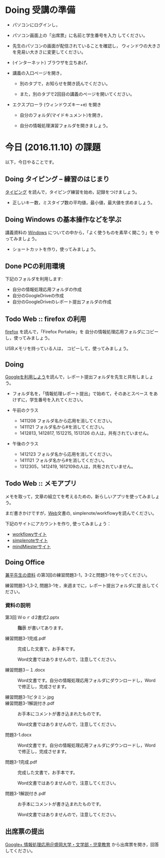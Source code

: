 # 2016.11.10 5回目

* Doing 受講の準備

- パソコンにログインし，

- パソコン画面上の「出席票」に名前と学生番号を入力
  してください。

- 先生のパソコンの画面が配信されていることを確認し，
  ウィンドウの大きさを見易い大きさに変更してください。

- (インターネット) ブラウザを立ちあげ，

- 講義の入口ページを開き，

  - 別のタブで，お知らせを開き読んでください。

  - また，別のタブで2回目の講義のページを開いてください。

- エクスプローラ (ウィンドウズキー+e) を開き

  - 自分のフォルダ(マイドキュメント)を開き，

  - 自分の情報処理演習フォルダを開きましょう。

* 今日 (2016.11.10) の課題

以下，今日やることです。

** Doing タイピング -- 練習のはじまり

[[./typing.org][タイピング]] を読んで，タイピング練習を始め，記録をつけましょう。
- 正しいキー数，ミスタイプ数の平均値，最小値，最大値を求めましょう。

** Doing Windows の基本操作などを学ぶ

講義資料の [[./windows.org][Windows]] についての中から，「よく使うものを素早く開こう」を
やってみましょう。

- ショートカットを作り，使ってみましょう。

** Done PCの利用環境
   CLOSED: [2016-11-09 水 20:17]

下記のフォルダを利用します:

- 自分の情報処理応用フォルダの作成
- 自分のGoogleDriveの作成
- 自分のGoogleDriveのレポート提出フォルダの作成

** Todo Web :: firefox の利用

[[./firefox.org][firefox]] を読んで，「Firefox Portable」を
自分の情報処理応用フォルダにコピーし，使ってみましょう。

USBメモリを持っている人は， コピーして，使ってみましょう。

** Doing 
   
   [[./Google.org][Googleを利用しよう]]を読んで，レポート提出フォルダを先生と共有しましょ
   う。
   - フォルダ名を，「情報処理レポート提出」で始めて，そのあとスペース
     をあけずに，学生番号を入れてください。

   - 午前のクラス
     - 1411208 フォルダ名から応用を消してください。
     - 1411121 フォルダ名から#を消してください。
     - 1412813, 1412817, 1512215, 1513126 の人は，共有されていません。

   - 午後のクラス
     - 1412123 フォルダ名から応用を消してください。
     - 1411121 フォルダ名から#を消してください。
     - 1312305，1412419, 1612109の人は，共有されていません。
       

** Todo Web :: メモアプリ

メモを取って，文章の組立てを考えるための，新らしいアプリを使ってみましょ
う。

まだ書きかけですが，[[./web.org][Web]]文書の, simplenote/workflowyを読んでください。

下記のサイトにアカウントを作り, 使ってみましょう：

- [[https://workflowy.com][workflowyサイト]]
- [[https://simplenote.com][simplenoteサイト]]
- [[https://mindmeister.com][mindMiesterサイト]]


** Doing Office 

   [[https://drive.google.com/open?id=0BwUWvGKIXA9PVWZvVVgtOG5kZjg][兼平先生の資料]] の第3回の練習問題3-1，3-2と問題3-1をやってください。

   練習問題3-1,3-2, 問題3-1を，来週までに，レポート提出フォルダに提
   出してください。

*** 資料の説明

   - 第3回 Ｗｏｒｄ2書式2.pptx :: 
	*指示* が書いてあります。

   - 練習問題3-1完成.pdf ::
	完成した文書で，お手本です。

        Word文書ではありませんので，注意してください。

   - 練習問題3－１.docx ::
	Word文書です。自分の情報処理応用フォルダにダウンロードし，Word で修正し，完成させます。

   - 練習問題3-1ビタミン.jpg ::
	
   - 練習問題3-1解説付き.pdf ::
	お手本にコメントが書き込まれたものです。

        Word文書ではありませんので，注意してください。

   - 問題3-1.docx ::
	Word文書です。自分の情報処理応用フォルダにダウンロードし，Word で修正し，完成させます。
	
   - 問題3-1完成.pdf ::
	完成した文書で，お手本です。

        Word文書ではありませんので，注意してください。
	
   - 問題3-1解説付き.pdf ::
	お手本にコメントが書き込まれたものです。

        Word文書ではありませんので，注意してください。

** 出席票の提出

[[https://plus.google.com/communities/109024061748990090847][Google+ 情報処理応用＠盛岡大学・文学部・児童教育]]
から出席票を開き，回答してください。
